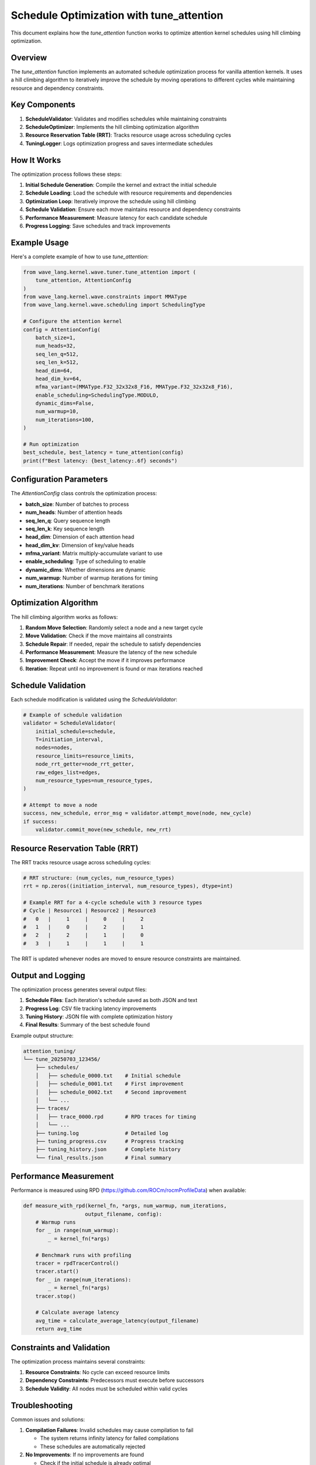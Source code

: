 Schedule Optimization with tune_attention
=========================================

This document explains how the `tune_attention` function works to optimize attention kernel schedules using hill climbing optimization.

Overview
--------

The `tune_attention` function implements an automated schedule optimization process for vanilla attention kernels. It uses a hill climbing algorithm to iteratively improve the schedule by moving operations to different cycles while maintaining resource and dependency constraints.

Key Components
--------------

1. **ScheduleValidator**: Validates and modifies schedules while maintaining constraints
2. **ScheduleOptimizer**: Implements the hill climbing optimization algorithm
3. **Resource Reservation Table (RRT)**: Tracks resource usage across scheduling cycles
4. **TuningLogger**: Logs optimization progress and saves intermediate schedules

How It Works
------------

The optimization process follows these steps:

1. **Initial Schedule Generation**: Compile the kernel and extract the initial schedule
2. **Schedule Loading**: Load the schedule with resource requirements and dependencies
3. **Optimization Loop**: Iteratively improve the schedule using hill climbing
4. **Schedule Validation**: Ensure each move maintains resource and dependency constraints
5. **Performance Measurement**: Measure latency for each candidate schedule
6. **Progress Logging**: Save schedules and track improvements

Example Usage
------------

Here's a complete example of how to use `tune_attention`:

.. code-block:: python

    from wave_lang.kernel.wave.tuner.tune_attention import (
        tune_attention, AttentionConfig
    )
    from wave_lang.kernel.wave.constraints import MMAType
    from wave_lang.kernel.wave.scheduling import SchedulingType

    # Configure the attention kernel
    config = AttentionConfig(
        batch_size=1,
        num_heads=32,
        seq_len_q=512,
        seq_len_k=512,
        head_dim=64,
        head_dim_kv=64,
        mfma_variant=(MMAType.F32_32x32x8_F16, MMAType.F32_32x32x8_F16),
        enable_scheduling=SchedulingType.MODULO,
        dynamic_dims=False,
        num_warmup=10,
        num_iterations=100,
    )

    # Run optimization
    best_schedule, best_latency = tune_attention(config)
    print(f"Best latency: {best_latency:.6f} seconds")

Configuration Parameters
------------------------

The `AttentionConfig` class controls the optimization process:

- **batch_size**: Number of batches to process
- **num_heads**: Number of attention heads
- **seq_len_q**: Query sequence length
- **seq_len_k**: Key sequence length
- **head_dim**: Dimension of each attention head
- **head_dim_kv**: Dimension of key/value heads
- **mfma_variant**: Matrix multiply-accumulate variant to use
- **enable_scheduling**: Type of scheduling to enable
- **dynamic_dims**: Whether dimensions are dynamic
- **num_warmup**: Number of warmup iterations for timing
- **num_iterations**: Number of benchmark iterations

Optimization Algorithm
---------------------

The hill climbing algorithm works as follows:

1. **Random Move Selection**: Randomly select a node and a new target cycle
2. **Move Validation**: Check if the move maintains all constraints
3. **Schedule Repair**: If needed, repair the schedule to satisfy dependencies
4. **Performance Measurement**: Measure the latency of the new schedule
5. **Improvement Check**: Accept the move if it improves performance
6. **Iteration**: Repeat until no improvement is found or max iterations reached

Schedule Validation
------------------

Each schedule modification is validated using the `ScheduleValidator`:

.. code-block:: python

    # Example of schedule validation
    validator = ScheduleValidator(
        initial_schedule=schedule,
        T=initiation_interval,
        nodes=nodes,
        resource_limits=resource_limits,
        node_rrt_getter=node_rrt_getter,
        raw_edges_list=edges,
        num_resource_types=num_resource_types,
    )

    # Attempt to move a node
    success, new_schedule, error_msg = validator.attempt_move(node, new_cycle)
    if success:
        validator.commit_move(new_schedule, new_rrt)

Resource Reservation Table (RRT)
-------------------------------

The RRT tracks resource usage across scheduling cycles:

.. code-block:: python

    # RRT structure: (num_cycles, num_resource_types)
    rrt = np.zeros((initiation_interval, num_resource_types), dtype=int)

    # Example RRT for a 4-cycle schedule with 3 resource types
    # Cycle | Resource1 | Resource2 | Resource3
    #   0   |     1     |     0     |     2
    #   1   |     0     |     2     |     1
    #   2   |     2     |     1     |     0
    #   3   |     1     |     1     |     1

The RRT is updated whenever nodes are moved to ensure resource constraints are maintained.

Output and Logging
-----------------

The optimization process generates several output files:

1. **Schedule Files**: Each iteration's schedule saved as both JSON and text
2. **Progress Log**: CSV file tracking latency improvements
3. **Tuning History**: JSON file with complete optimization history
4. **Final Results**: Summary of the best schedule found

Example output structure:

.. code-block:: text

    attention_tuning/
    └── tune_20250703_123456/
        ├── schedules/
        │   ├── schedule_0000.txt    # Initial schedule
        │   ├── schedule_0001.txt    # First improvement
        │   ├── schedule_0002.txt    # Second improvement
        │   └── ...
        ├── traces/
        │   ├── trace_0000.rpd       # RPD traces for timing
        │   └── ...
        ├── tuning.log               # Detailed log
        ├── tuning_progress.csv      # Progress tracking
        ├── tuning_history.json      # Complete history
        └── final_results.json       # Final summary

Performance Measurement
----------------------

Performance is measured using RPD (https://github.com/ROCm/rocmProfileData) when available:

.. code-block:: python

    def measure_with_rpd(kernel_fn, *args, num_warmup, num_iterations,
                        output_filename, config):
        # Warmup runs
        for _ in range(num_warmup):
            _ = kernel_fn(*args)

        # Benchmark runs with profiling
        tracer = rpdTracerControl()
        tracer.start()
        for _ in range(num_iterations):
            _ = kernel_fn(*args)
        tracer.stop()

        # Calculate average latency
        avg_time = calculate_average_latency(output_filename)
        return avg_time


Constraints and Validation
-------------------------

The optimization process maintains several constraints:

1. **Resource Constraints**: No cycle can exceed resource limits
2. **Dependency Constraints**: Predecessors must execute before successors
3. **Schedule Validity**: All nodes must be scheduled within valid cycles

Troubleshooting
--------------

Common issues and solutions:

1. **Compilation Failures**: Invalid schedules may cause compilation to fail

   - The system returns infinity latency for failed compilations
   - These schedules are automatically rejected

2. **No Improvements**: If no improvements are found

   - Check if the initial schedule is already optimal
   - Increase max_iterations or max_no_improvement parameters
   - Verify resource constraints are not too restrictive

3. **Resource Violations**: If resource constraints are violated

   - Check the RRT in schedule files
   - Verify resource limits are appropriate for the kernel

4. **Dependency Violations**: If dependency constraints are violated

   - Check the schedule file for cycles where predecessors > successors
   - Verify the dependency graph is correctly constructed

Advanced Usage
-------------

For advanced users, you can customize the optimization process:

.. code-block:: python

    # Custom optimization parameters
    result = optimizer.optimize(
        max_iterations=50,           # More iterations
        max_no_improvement=30,       # Longer patience
        verbose=True                 # Detailed logging
    )

    # Access optimization history
    print(f"Improvement history: {result.improvement_history}")
    print(f"Total iterations: {result.iterations}")

    # Save custom schedule files
    dump_schedule(
        schedule=result.schedule,
        initiation_interval=initiation_interval,
        num_stages=num_stages,
        dump_file="custom_schedule.txt",
        resource_reservations=resource_reservations,
        resource_names=resource_names
    )
